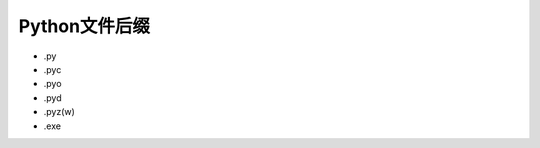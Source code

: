 =============================
Python文件后缀
=============================

- .py
- .pyc
- .pyo
- .pyd
- .pyz(w)
- .exe
